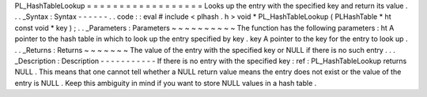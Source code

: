 PL_HashTableLookup
=
=
=
=
=
=
=
=
=
=
=
=
=
=
=
=
=
=
Looks
up
the
entry
with
the
specified
key
and
return
its
value
.
.
.
_Syntax
:
Syntax
-
-
-
-
-
-
.
.
code
:
:
eval
#
include
<
plhash
.
h
>
void
*
PL_HashTableLookup
(
PLHashTable
*
ht
const
void
*
key
)
;
.
.
_Parameters
:
Parameters
~
~
~
~
~
~
~
~
~
~
The
function
has
the
following
parameters
:
ht
A
pointer
to
the
hash
table
in
which
to
look
up
the
entry
specified
by
key
.
key
A
pointer
to
the
key
for
the
entry
to
look
up
.
.
.
_Returns
:
Returns
~
~
~
~
~
~
~
The
value
of
the
entry
with
the
specified
key
or
NULL
if
there
is
no
such
entry
.
.
.
_Description
:
Description
-
-
-
-
-
-
-
-
-
-
-
If
there
is
no
entry
with
the
specified
key
:
ref
:
PL_HashTableLookup
returns
NULL
.
This
means
that
one
cannot
tell
whether
a
NULL
return
value
means
the
entry
does
not
exist
or
the
value
of
the
entry
is
NULL
.
Keep
this
ambiguity
in
mind
if
you
want
to
store
NULL
values
in
a
hash
table
.
